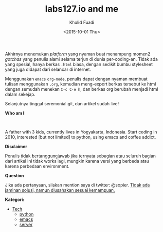 #+TITLE: labs127.io and me
#+AUTHOR: Kholid Fuadi
#+DATE: <2015-10-01 Thu>
#+STYLE: <link rel="stylesheet" type="text/css" href="./stylesheet.css" />
#+STYLE: <style type="text/css">
#+STYLE:<!--/*--><![CDATA[/*><!--*/
#+STYLE: div.figure { float:left; }
#+STYLE: /*]]>*/-->
#+STYLE: </style>
#+STARTUP: indent

Akhirnya menemukan /platform/ yang nyaman buat menampung momen2
/gotchas/ yang penulis alami selama terjun di dunia
per-coding-an. Tidak ada yang spesial, hanya berkas ~.html~ biasa, dengan
sedikit bumbu stylesheet yang juga didapat dari selancar di internet.

Menggunakan =emacs= ~org-mode~, penulis dapat dengan nyaman membuat
tulisan menggunakan ~.org~, kemudian meng-export berkas tersebut ke html
dengan semudah menekan ~C-c C-e h~, dan berkas org berubah menjadi html
dalam sekejap.

Selanjutnya tinggal seremonial git, dan artikel sudah live!

*Who am I* 

#+ATTR_HTML: alt="me, coffee and smoke" title="me, coffee, and smoke" width="150px"
[[./img/klobot.jpg]]
#+begin_html
 <br style="clear:both;" />
#+end_html

A father with 3 kids, currently lives in Yogyakarta, Indonesia. Start
coding in 2010, interested [but not limited] to python, using emacs
and coffee addict.

*Disclaimer*

Penulis tidak bertanggungjawab jika ternyata sebagian atau seluruh
bagian dari artikel ini tidak works lagi, mungkin karena versi yang
berbeda atau karena perbedaan environment.

*Question*

Jika ada pertanyaan, silakan mention saya di twitter: @sopier. _Tidak
ada jaminan solusi, namun diusahakan sesuai kemampuan._

*Kategori:*

- [[file:programming/index.html][Tech]]
  - [[./programming/python/index.html][python]]
  - [[./programming/emacs/index.html][emacs]]
  - [[./programming/server/index.html][server]]
